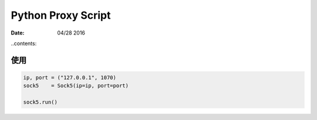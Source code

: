 Python Proxy Script
========================

:Date: 04/28 2016

..contents::


使用
------

.. code:: python

    ip, port = ("127.0.0.1", 1070)
    sock5    = Sock5(ip=ip, port=port)
    
    sock5.run()
